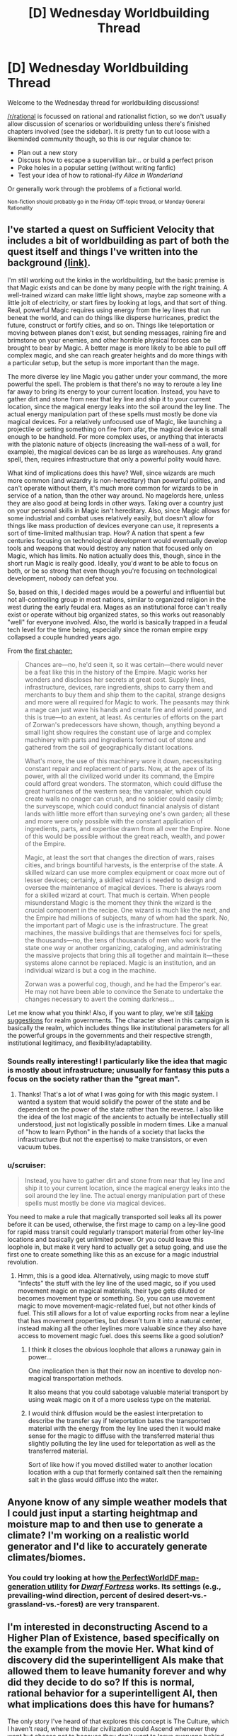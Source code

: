 #+TITLE: [D] Wednesday Worldbuilding Thread

* [D] Wednesday Worldbuilding Thread
:PROPERTIES:
:Author: AutoModerator
:Score: 11
:DateUnix: 1467212681.0
:DateShort: 2016-Jun-29
:END:
Welcome to the Wednesday thread for worldbuilding discussions!

[[/r/rational]] is focussed on rational and rationalist fiction, so we don't usually allow discussion of scenarios or worldbuilding unless there's finished chapters involved (see the sidebar). It /is/ pretty fun to cut loose with a likeminded community though, so this is our regular chance to:

- Plan out a new story
- Discuss how to escape a supervillian lair... or build a perfect prison
- Poke holes in a popular setting (without writing fanfic)
- Test your idea of how to rational-ify /Alice in Wonderland/

Or generally work through the problems of a fictional world.

^{Non-fiction should probably go in the Friday Off-topic thread, or Monday General Rationality}


** I've started a quest on Sufficient Velocity that includes a bit of worldbuilding as part of both the quest itself and things I've written into the background [[https://forums.sufficientvelocity.com/threads/national-spirit-an-empire-quest.29956/][(link)]].

I'm still working out the kinks in the worldbuilding, but the basic premise is that Magic exists and can be done by many people with the right training. A well-trained wizard can make little light shows, maybe zap someone with a little jolt of electricity, or start fires by looking at logs, and that sort of thing. Real, powerful Magic requires using energy from the ley lines that run beneat the world, and can do things like disperse hurricanes, predict the future, construct or fortify cities, and so on. Things like teleportation or moving between planes don't exist, but sending messages, raining fire and brimstone on your enemies, and other horrible physical forces can be brought to bear by Magic. A better mage is more likely to be able to pull off complex magic, and she can reach greater heights and do more things with a particular setup, but the setup is more important than the mage.

The more diverse ley line Magic you gather under your command, the more powerful the spell. The problem is that there's no way to reroute a ley line far away to bring its energy to your current location. Instead, you have to gather dirt and stone from near that ley line and ship it to your current location, since the magical energy leaks into the soil around the ley line. The actual energy manipulation part of these spells must mostly be done via magical devices. For a relatively unfocused use of Magic, like launching a projectile or setting something on fire from afar, the magical device is small enough to be handheld. For more complex uses, or anything that interacts with the platonic nature of objects (increasing the wall-ness of a wall, for example), the magical devices can be as large as warehouses. Any grand spell, then, requires infrastructure that only a powerful polity would have.

What kind of implications does this have? Well, since wizards are much more common (and wizardry is non-hereditary) than powerful polities, and can't operate without them, it's much more common for wizards to be in service of a nation, than the other way around. No magelords here, unless they are also good at being lords in other ways. Taking over a country just on your personal skills in Magic isn't hereditary. Also, since Magic allows for some industrial and combat uses relatively easily, but doesn't allow for things like mass production of devices everyone can use, it represents a sort of time-limited malthusian trap. How? A nation that spent a few centuries focusing on technological development would eventually develop tools and weapons that would destroy any nation that focused only on Magic, which has limits. No nation actually does this, though, since in the short run Magic is really good. Ideally, you'd want to be able to focus on both, or be so strong that even though you're focusing on technological development, nobody can defeat you.

So, based on this, I decided mages would be a powerful and influential but not all-controlling group in most nations, similar to organized religion in the west during the early feudal era. Mages as an institutional force can't really exist or operate without big organized states, so this works out reasonably "well" for everyone involved. Also, the world is basically trapped in a feudal tech level for the time being, especially since the roman empire expy collapsed a couple hundred years ago.

From the [[https://forums.sufficientvelocity.com/threads/national-spirit-an-empire-quest.29956/][first chapter:]]

#+begin_quote
  Chances are---no, he'd seen it, so it was certain---there would never be a feat like this in the history of the Empire. Magic works her wonders and discloses her secrets at great cost. Supply lines, infrastructure, devices, rare ingredients, ships to carry them and merchants to buy them and ship them to the capital, strange designs and more were all required for Magic to work. The peasants may think a mage can just wave his hands and create fire and wield power, and this is true---to an extent, at least. As centuries of efforts on the part of Zorwan's predecessors have shown, though, anything beyond a small light show requires the constant use of large and complex machinery with parts and ingredients formed out of stone and gathered from the soil of geographically distant locations.

  What's more, the use of this machinery wore it down, necessitating constant repair and replacement of parts. Now, at the apex of its power, with all the civilized world under its command, the Empire could afford great wonders. The stormaton, which could diffuse the great hurricanes of the western sea; the vansealer, which could create walls no onager can crush, and no soldier could easily climb; the surveyscope, which could conduct financial analysis of distant lands with little more effort than surveying one's own garden; all these and more were only possible with the constant application of ingredients, parts, and expertise drawn from all over the Empire. None of this would be possible without the great reach, wealth, and power of the Empire.

  Magic, at least the sort that changes the direction of wars, raises cities, and brings bountiful harvests, is the enterprise of the state. A skilled wizard can use more complex equipment or coax more out of lesser devices; certainly, a skilled wizard is needed to design and oversee the maintenance of magical devices. There is always room for a skilled wizard at court. That much is certain. When people misunderstand Magic is the moment they think the wizard is the crucial component in the recipe. One wizard is much like the next, and the Empire had millions of subjects, many of whom had the spark. No, the important part of Magic use is the infrastructure. The great machines, the massive buildings that are themselves foci for spells, the thousands---no, the tens of thousands of men who work for the state one way or another organizing, cataloging, and administrating the massive projects that bring this all together and maintain it---these systems alone cannot be replaced. Magic is an institution, and an individual wizard is but a cog in the machine.

  Zorwan was a powerful cog, though, and he had the Emperor's ear. He may not have been able to convince the Senate to undertake the changes necessary to avert the coming darkness...
#+end_quote

Let me know what you think! Also, if you want to play, we're still [[https://forums.sufficientvelocity.com/threads/national-spirit-an-empire-quest.29956/][taking suggestions]] for realm governments. The character sheet in this campaign is basically the realm, which includes things like institutional parameters for all the powerful groups in the governments and their respective strength, institutional legitimacy, and flexibility/adaptability.
:PROPERTIES:
:Author: blazinghand
:Score: 6
:DateUnix: 1467220973.0
:DateShort: 2016-Jun-29
:END:

*** Sounds really interesting! I particularly like the idea that magic is mostly about infrastructure; unusually for fantasy this puts a focus on the society rather than the "great man".
:PROPERTIES:
:Author: PeridexisErrant
:Score: 4
:DateUnix: 1467238628.0
:DateShort: 2016-Jun-30
:END:

**** Thanks! That's a lot of what I was going for with this magic system. I wanted a system that would solidify the power of the state and be dependent on the power of the state rather than the reverse. I also like the idea of the lost magic of the ancients to actually be intellectually still understood, just not logistically possible in modern times. Like a manual of "how to learn Python" in the hands of a society that lacks the infrastructure (but not the expertise) to make transistors, or even vacuum tubes.
:PROPERTIES:
:Author: blazinghand
:Score: 3
:DateUnix: 1467238998.0
:DateShort: 2016-Jun-30
:END:


*** u/scruiser:
#+begin_quote
  Instead, you have to gather dirt and stone from near that ley line and ship it to your current location, since the magical energy leaks into the soil around the ley line. The actual energy manipulation part of these spells must mostly be done via magical devices.
#+end_quote

You need to make a rule that magically transported soil leaks all its power before it can be used, otherwise, the first mage to camp on a ley-line good for rapid mass transit could regularly transport material from other ley-line locations and basically get unlimited power. Or you could leave this loophole in, but make it very hard to actually get a setup going, and use the first one to create something like this as an excuse for a magic industrial revolution.
:PROPERTIES:
:Author: scruiser
:Score: 2
:DateUnix: 1467247476.0
:DateShort: 2016-Jun-30
:END:

**** Hmm, this is a good idea. Alternatively, using magic to move stuff "infects" the stuff with the ley line of the used magic, so if you used movement magic on magical materials, their type gets diluted or becomes movement type or something. So, you can use movement magic to move movement-magic-related fuel, but not other kinds of fuel. This still allows for a lot of value exporting rocks from near a leyline that has movement properties, but doesn't turn it into a natural center, instead making all the other leylines more valuable since they also have access to movement magic fuel. does this seems like a good solution?
:PROPERTIES:
:Author: blazinghand
:Score: 3
:DateUnix: 1467247823.0
:DateShort: 2016-Jun-30
:END:

***** I think it closes the obvious loophole that allows a runaway gain in power...

One implication then is that their now an incentive to develop non-magical transportation methods.

It also means that you could sabotage valuable material transport by using weak magic on it of a more useless type on the material.
:PROPERTIES:
:Author: scruiser
:Score: 2
:DateUnix: 1467250836.0
:DateShort: 2016-Jun-30
:END:


***** I would think diffusion would be the easiest interpretation to describe the transfer say if teleportation bates the transported material with the energy from the ley line used then it would make sense for the magic to diffuse with the transferred material thus slightly polluting the ley line used for teleportation as well as the transferred material.

Sort of like how if you moved distilled water to another location location with a cup that formerly contained salt then the remaining salt in the glass would diffuse into the water.
:PROPERTIES:
:Author: Dragrath
:Score: 2
:DateUnix: 1467252964.0
:DateShort: 2016-Jun-30
:END:


** Anyone know of any simple weather models that I could just input a starting heightmap and moisture map to and then use to generate a climate? I'm working on a realistic world generator and I'd like to accurately generate climates/biomes.
:PROPERTIES:
:Author: Marthinwurer
:Score: 2
:DateUnix: 1467217069.0
:DateShort: 2016-Jun-29
:END:

*** You could try looking at how [[http://www.bay12forums.com/smf/?topic=57428.0][the PerfectWorldDF map-generation utility]] for /[[http://www.bay12games.com/dwarves][Dwarf Fortress]]/ works. Its settings (e.g., prevailing-wind direction, percent of desired desert-vs.-grassland-vs.-forest) are very transparent.
:PROPERTIES:
:Author: ToaKraka
:Score: 3
:DateUnix: 1467218530.0
:DateShort: 2016-Jun-29
:END:


** I'm interested in deconstructing Ascend to a Higher Plan of Existence, based specifically on the example from the movie Her. What kind of discovery did the superintelligent AIs make that allowed them to leave humanity forever and why did they decide to do so? If this is normal, rational behavior for a superintelligent AI, then what implications does this have for humans?

The only story I've heard of that explores this concept is The Culture, which I haven't read, where the titular civilization could Ascend whenever they want but choose not to because they don't want to leave everyone behind. But what does that say about everyone who already has Ascended? Though, personally, I'd rather find out where the singularity is taking everybody.
:PROPERTIES:
:Author: trekie140
:Score: 3
:DateUnix: 1467218242.0
:DateShort: 2016-Jun-29
:END:

*** u/scruiser:
#+begin_quote
  deconstructing Ascend to a Higher Plan of Existence
#+end_quote

Boring deconstruction. By isolating mass/energy into an artificially created pocket universe it is possible to beat entropy at the expense of never being able to communicate/travel to or from this pocket universe. It is metaphorically described as a higher plane of existence for reasons.

Horrific deconstruction. Warhammer 40k warp, it has a lot of mass/energy/computational substrate, although it is completely inhospitable for a lesser mind and possibly for the AI that ascended there.

Cosmics Horror. Dualism is true, and AIs can ascend simply by manipulating/stabilizing their own soul. However, humans only have barely more soul than an animal, so we can't properly ascend because our souls are unstable/inflexible. Because our souls are not stable, upon death, they simply dissipate into the dualistic plane never to be reformed into the original mind.

Each of these have their own implications to play with. Hopefully one of them suits your purpose?

#+begin_quote
  choose not to because they don't want to leave everyone behind.
#+end_quote

If the process of ascending involves recursively self modifying, you have no idea if the resulting ascended being will share any of your values/goals/personality or even care about the original "you" beyond a past memory of the state it emerged from.
:PROPERTIES:
:Author: scruiser
:Score: 6
:DateUnix: 1467219735.0
:DateShort: 2016-Jun-29
:END:


** I have an obsession with trans-dimensional travel, and yet my character's first item on the TODO list is to contact his gubernment, because that seemed to be the most rational thing to do if I discover trans-dimensional travel.

I supposed I could strand him in some other realities where the governments may not be amicable to patronage or don't share his values.

Anyway, trans-dimensional is awesome and cool, but I lack a collage of original worlds to travel to, and it shouldn't be some alternate version of Earth and so forth.

Also, I am hoping to actually start and finish an original novel, and it seemed much harder to write without worldbuildings or characters to bootstrap myself on. I supposed I could use OCs I created for my fanfics. I think I am going to limit myself to four worlds:

Earth, a magitech fantasy, a virgin planet in some other dimension, and a junkland.
:PROPERTIES:
:Author: hackerkiba
:Score: 2
:DateUnix: 1467213441.0
:DateShort: 2016-Jun-29
:END:

*** u/scruiser:
#+begin_quote
  Earth, a magitech fantasy, a virgin planet in some other dimension, and a junkland.

  it shouldn't be some alternate version of Earth and so forth.
#+end_quote

You could limit yourself to 4 useful worlds. All the near timelines, civilization got wiped out by nuclear warfare. All the far timelines, life never evolved pass single cells so there is nothing useful besides algae. All the near dimensions are just mundane things... endless volumes of water, fire, air, etc. All the far out dimensions are so bizarre the character can barely comprehend what they experienced. The character manages after some very close calls, to find the 4 hospitable worlds that you decide to restrict the story to as the character doesn't want to risk traveling farther.

#+begin_quote
  it seemed much harder to write without worldbuildings or characters to bootstrap myself on.
#+end_quote

I'm currently working on a short story... I am trying to develop snippets around the interesting parts and cool bits of worldbuilding to get myself started. Not sure if this is a good approach, though, as this is my first story after all.
:PROPERTIES:
:Author: scruiser
:Score: 4
:DateUnix: 1467220066.0
:DateShort: 2016-Jun-29
:END:

**** /I'm currently working on a short story... I am trying to develop snippets around the interesting parts and cool bits of worldbuilding to get myself started. Not sure if this is a good approach, though, as this is my first story after all./

The easiest way to worldbuild for me is to actually write a story or fit it in some sort of narrative structure.

It's hard for me to sit down and just write dry explanation.
:PROPERTIES:
:Author: hackerkiba
:Score: 3
:DateUnix: 1467232021.0
:DateShort: 2016-Jun-30
:END:


*** u/Chronophilia:
#+begin_quote
  I have an obsession with trans-dimensional travel, and yet my character's first item on the TODO list is to contact his gubernment, because that seemed to be the most rational thing to do if I discover trans-dimensional travel.
#+end_quote

Contact somebody who knows what they're doing, certainly. Doesn't have to be your government. Depending on which country your protagonist is from (and how your fictional version differs from the reality), his government might have a poor track record with secrets.
:PROPERTIES:
:Author: Chronophilia
:Score: 3
:DateUnix: 1467219299.0
:DateShort: 2016-Jun-29
:END:

**** The only country I know is United States of America, and I am inclined to do as little as possible to change the world's background.

Part of my story's appeal or conceit is based on living on our Earth in one of our nation....only with dimensional travel...although it will quickly become an alternate Earth.
:PROPERTIES:
:Author: hackerkiba
:Score: 2
:DateUnix: 1467232207.0
:DateShort: 2016-Jun-30
:END:

***** Hmm realistically rather than going to the government I would think the best choice would be to develop a patent claim for the discovery and publishing the results in academic journals. with the patent you would hold sole ownership of the rights to the trans-dimensional travel technology and by publishing in academic circles you could greatly speed up the technologies development through the scientific process as more heads are better than one.

This of course assumes that the character has invested some time in effort and developed a device that possesses these abilities.

Simply going to a particular government is a dangerous move as by lacking the public data release this technology could be manipulated by a single nation which may or may not have the best interests/ethical protocols.

As for transdimesional travel you might like one of my science fiction concepts where our world is accessed by another parallel world where the end Cretaceous extinction never happened and life was able to recover from the slump thus eventually leading to a sentient and technologically advanced species of theropods that evolved from a manoraptoran ancestor. The idea revolves around how different the two species would be in regards to basic solutions and viewpoints on what constitutes intelligence as well as ecological impacts on regards to the meeting of life that diverged 65 million years ago.

The real fun part is thinking about how different the events after the divergence could be using the parallel worlds view of quantum mechanics where each possible outcome creates its own branch of the multiverse.

On one hand you have a technologically advanced species that has for the first time found a species that might answer the question of how intelligence evolves their reaction to this find when coupled with their startling discovery of our environmentally fragile world. Some of them decide they want to help us others want to simply study us in order to gain insights into their own evolution and then humans naturally have their own reaction to these visitors...
:PROPERTIES:
:Author: Dragrath
:Score: 3
:DateUnix: 1467252541.0
:DateShort: 2016-Jun-30
:END:

****** I am using the United States of America because I live there and it is the most familiar country to me. I also trust that the Americans to be a rational actor if rather self interested, furthering Pax Americana which is essential to world peace.

I do not think nations getting powerful due to trans-dimensional access to resource and get uppity against the current order is good for peace.

I doubt giving everyone the design and ability to build trans-dimensional travel is necessarily a good idea, especially if it is 'easy' to do so. Especially if they travel incautiously, subjugating natives, and doing other things inviting disaster and other unpredictable consequences.

I will not write about aliens rather than humans, because thinking like aliens is already stretching ambitious level.
:PROPERTIES:
:Author: hackerkiba
:Score: 1
:DateUnix: 1467263492.0
:DateShort: 2016-Jun-30
:END:


***** And are there intelligent people in the United States of America who do not trust the government?

If it fits your story that your protagonist give the transdimensional tech to his government, he can do so. But your protagonist is not you, he need not share your politics, and he can disagree with you (the author) on the best course of action without in any way making him less of a rational protagonist.
:PROPERTIES:
:Author: Chronophilia
:Score: 1
:DateUnix: 1467304380.0
:DateShort: 2016-Jun-30
:END:

****** You're right. I don't have to make my protagonist like the US government.

Hell, I don't like the government.

Though I will have to establish a credible rationalization/characterization that isn't based on irrational conspiracy theories.
:PROPERTIES:
:Author: hackerkiba
:Score: 2
:DateUnix: 1467307251.0
:DateShort: 2016-Jun-30
:END:


*** Perhaps you could delay bringing in the government on the basis that your character thinks he will need definitive proof before bringing it to their attention.

Depending on how easy it would be to contact a government official and demonstrate this trans-dimensional travel, it would make sense for them to want to wait until they had some surefire means of ensuring they'd be taken seriously.

If you wanted to push this angle, you could also mention that there have been other instances of people claiming to travel to other dimensions in the past which all turned out to be hoaxes or delusions. So in order to avoid association with these crazy people, the main character has good reason to explore the new world on their own and find some way to substantiate their claim before bringing it to their government's attention.
:PROPERTIES:
:Author: Fresh_C
:Score: 1
:DateUnix: 1467220761.0
:DateShort: 2016-Jun-29
:END:


** Looking for help with how to deal with a lot of backstory/worldbuilding information without going into infodumps or talking heads. Or if I do need to use exposition techniques like this, doing them well.

The idea was discussed two Wednesday Worldbuilding threads ago [[https://www.reddit.com/r/rational/comments/4o7qu0/d_wednesday_worldbuilding_thread/d4aawjt][here]]. Right now I have about 5 pages worth of worldbuilding notes that discuss 8 different alien races, that are each about as weird and unique as say the aliens in Three Worlds Collide. They are having a diplomatic/brainstorming discussion with a team of human diplomats and scientists about how to deal with a threat of another alien race. The humans have previously received a public first contact package, followed by a secret message to various governments detailing characteristics of the alien races that would be unacceptable to the human public. Minor quirks, prior relationships, subtle one-level higher than plotting, differing value/goal systems, and differing ways of thinking color the interactions the alien races have with each other and the humans.

So if I communicate too much of what is going on, it falls into the standard problems with pacing that infodumps create. If I communicate too little of what is going on, a lot of the alien's actions and communication is going to be borderline nonsensical to the reader.

I've thought about limiting the perspective to the human team, and just communicating what they now, perhaps flashbacks to the first contact package or briefing and planning meetings the humans had, perhaps having them theorize and communicate during one of the break session, perhaps giving the perspective of one of the more aware humans.

Alternatively, I was thinking about interlude sections to fill out worldbuilding. Perhaps right after a confusing chapter, an interlude from the first contact package that clarifies things or provides hints? Or an interlude from one of the alien's perspective, showing how weird their mind is while simultaneously clarifying something that seemed bizarre or nonsensical as having rational motives and purpose? Or giving interludes of the planning meeting between the alien races themselves were they discussed how much technology to share with the humans.

Overall, I am trying to create tension as the alien races propose a lot of weird to outright horrific solutions to the problem of the alien races that is planning on invading. The human team should feel pressured to come up with a solution or pick a solution before the story reaches its final resolution. Not giving away anymore because spoilers, but this should indicate the feel in the reader I am trying to create.
:PROPERTIES:
:Author: scruiser
:Score: 2
:DateUnix: 1467214370.0
:DateShort: 2016-Jun-29
:END:

*** Make some of the aliens viewpoint characters.

If they're all working towards mostly the same goal but have different reasons and different values that drive their arguments, then the major theme of the story could become conflict resolution during crises of galactic scale.
:PROPERTIES:
:Author: TennisMaster2
:Score: 1
:DateUnix: 1467328021.0
:DateShort: 2016-Jul-01
:END:


*** u/CCC_037:
#+begin_quote
  The humans have previously received a public first contact package, followed by a secret message to various governments detailing characteristics of the alien races that would be unacceptable to the human public.
#+end_quote

Who decided what went in the public and what went in the private packages?

In order to decide that, you'd need a pretty good idea of what humans are like; which means that either:

(a) Whoever put that package together studied humans a /lot/ first (and got it all incredibly right) or: (b) /Everything/ was in the "secret" transmission except "aliens exist and are communicating" (which could be publically broadcast by simply having a flying saucer drift over a major city) and the various world governments sent out their own releases of info to the public (redacting those things they thought the public shouldn't know)

Remember, humans are as alien to the aliens as the aliens are to the humans; to reference Three Worlds Collide, the babyeaters are proud of their babyeating and would put that in the public message if they sent one.
:PROPERTIES:
:Author: CCC_037
:Score: 1
:DateUnix: 1467367038.0
:DateShort: 2016-Jul-01
:END:

**** u/scruiser:
#+begin_quote
  (a) Whoever put that package together studied humans a lot first (and got it all incredibly right) or:
#+end_quote

The alien races have each went through some form of technological singularity, so with even limited observation, they have put together a surprisingly accurate overall picture of humanity.

#+begin_quote
  Everything was in the "secret" transmission except "aliens exist and are communicating"
#+end_quote

Just about this... the aliens gave some general indication of each alien race that exists and that they have prime-directive type rules about interfering.

#+begin_quote
  Remember, humans are as alien to the aliens as the aliens are to the humans; to reference Three Worlds Collide, the babyeaters are proud of their babyeating and would put that in the public message if they sent one.
#+end_quote

Because each alien race is so different, they have a pretty good idea of this concept because of their interaction with each other, hence the prime-directive type rules and the limit of the public first contact package. Their secret message is a mix of seemingly perfect understanding of humans, hilarious attempts at expression of the races' cultural aspect into a human context, and disturbing/surreal misunderstanding or differing values/goals (they actually understand well, but some of their values lead to what seem like misunderstandings from the humans' perspectives).
:PROPERTIES:
:Author: scruiser
:Score: 2
:DateUnix: 1467377407.0
:DateShort: 2016-Jul-01
:END:

***** u/CCC_037:
#+begin_quote
  The alien races have each went through some form of technological singularity, so with even limited observation, they have put together a surprisingly accurate overall picture of humanity.
#+end_quote

Thinking on this - let us assume a race of rocks, that never move, but can sort of hover and telekinetically manipulate the nearby environment. Let us assume that they spend a long, long time invisibly studying humanity. They are /not/ going to have an easy time figuring out what gyms are for.

I guess they /could/ get it eventually, but - to turn to the other side yet again - at least some of the aliens should ideally have some behaviour that's odd enough that the human characters /never/ quite figure out what it's for (there should be a reason, behind the scenes, which an alert and /very/ lucky reader an at least guess at, but it should never be fully explained, even if it can be predicted).

#+begin_quote
  Their secret message is a mix of seemingly perfect understanding of humans, hilarious attempts at expression of the races' cultural aspect into a human context, and disturbing/surreal misunderstanding or differing values/goals (they actually understand well, but some of their values lead to what seem like misunderstandings from the humans' perspectives).
#+end_quote

Yeah, that makes a lot of sense.
:PROPERTIES:
:Author: CCC_037
:Score: 1
:DateUnix: 1467387157.0
:DateShort: 2016-Jul-01
:END:

****** u/scruiser:
#+begin_quote
  let us assume a race of rocks, that never move, but can sort of hover and telekinetically manipulate the nearby environment. Let us assume that they spend a long, long time invisibly studying humanity. They are not going to have an easy time figuring out what gyms are for.
#+end_quote

The rock race would have about 7 other alien races working together with them. One of them might have muscles or something analogous to it. The rock race might also have the computational resources to brute force simulate possible biochemistry for earth based life using the spectral analysis to get a general idea of what earth's chemistry is like as a starting point. They then analyze human appearances in different contexts compare it against the context different appearances show up in, use some general speculation about our evolution and reference it against other alien species' evolution (some of which do have genders/sexual differences) and they could figure it out. And that is before they exchange analysis with other races, one or two of which might be more similar to us. I intend on hinting at the reader what kind of analysis was put in just to get a basic background understanding of us.

#+begin_quote

  - at least some of the aliens should ideally have some behaviour that's odd enough that the human characters never quite figure out what it's for (there should be a reason, behind the scenes, which an alert and very lucky reader an at least guess at, but it should never be fully explained, even if it can be predicted).
#+end_quote

I like that, I'll try to balance the explained stuff against the totally out their stuff and have explanations ready if [[/r/rational]] wants to guess at them and happens to get it right...
:PROPERTIES:
:Author: scruiser
:Score: 2
:DateUnix: 1467392260.0
:DateShort: 2016-Jul-01
:END:


** Jinnetic algorithms got me thinking. If a being such as djinn etc exist, i was thinking how reality would be kept from being altered too much without the hyper literal or jackass genie tropes being forced to be true. Then i came up with the idea that genies aren't malevolent or all indifferent, it's that they need to interpret wishes in ways that least impact reality in some way. What comes to mind for you when you consider this directive that all djinn could be under?

So perhaps instead of a djinn outright denying your wish, if it's simpler and causes less problems (or based on the djinn's morality) the person wishing for a world which is drastically different than our current one would be teleported to a copy universe with the changes they asked for, while the person making the wish is replaced with a copy that was never exposed to the djinn in the first place. Or, if it's a Jackass djinn, they automatically reinterpret it in the way that causes you, the individual the harm, but everyone else is left relatively alone except those affected by the wish.

The second idea is the concept of a 'backup' universal state, similar to how people backup files using the git version control tools.
:PROPERTIES:
:Author: Dwood15
:Score: 1
:DateUnix: 1467230363.0
:DateShort: 2016-Jun-30
:END:

*** I like the relatively friendly djinn that is like "Well, sorry but for /reasons/ I'm just not going to grant that wish, please ask a different one instead" because it prevents a certain kind of gaming. The "anthropic principle: djinn-friendly wishes edition" is actually really sad, but makes people happy. I like it.
:PROPERTIES:
:Author: blazinghand
:Score: 3
:DateUnix: 1467234978.0
:DateShort: 2016-Jun-30
:END:


*** u/CCC_037:
#+begin_quote
  the person wishing for a world which is drastically different than our current one would be teleported to a copy universe with the changes they asked for, while the person making the wish is replaced with a copy that was never exposed to the djinn in the first place.
#+end_quote

Less effort to put him in a coma and make him /think/ he's in that perfect world.
:PROPERTIES:
:Author: CCC_037
:Score: 1
:DateUnix: 1467367160.0
:DateShort: 2016-Jul-01
:END:


** For me the way I do world building is starting with a what if scenario towards a worlds governing laws and then think about what the implications of it are.

One of my past times is to develop worlds usually around a concept and then let them evolve through further ideas and input in some cases I have had worlds that merged together taking idea elements from both as well as multiple world scenarios that split off from a common source such as is the case with my three main fantasy concepts I have been working on. In this case each one is quite distinct as their world structures are no longer alike at all. :)

Then I have also tried out seeing what it would take to rationalize a archetype of fantasy that is abundant online and make it work in a realistic framework rather than being pure wish fulfillment and luck

For instance I have been developing a world that is based on the premise of a rational version of the typically irrational subgenere of Re fictions with reincarnating protagonists and "evolving" monsters. It relies on the concept of the reincarnation being a method of reproduction for deities with the presumption that without recollecting energy a deity will eventually fade in according to thermodynamics. If all beings in the world are able to evolve up to dieties but have a finite lifespan then would it not be advantageous to retain memories? Then furthermore if producing progeny is an organism's goal then "cheats" can be explained as the deity donating a small part of themselves in order to produce offspring. As of now it is a WIP but I think it might be doable the only mechanics that have been more or less removed is the status screen/rigid leveling unless the premises assume that the world is developed from a game that has been allowed to self modify its code and operating system via random selection.

This part as well as the general history up to the stories present is quite easy for me as I am always thinking of ideas though many just end up getting lost forever.

Now I only need to write stuff down instead of having them float around in my head...
:PROPERTIES:
:Author: Dragrath
:Score: 1
:DateUnix: 1467250876.0
:DateShort: 2016-Jun-30
:END:
